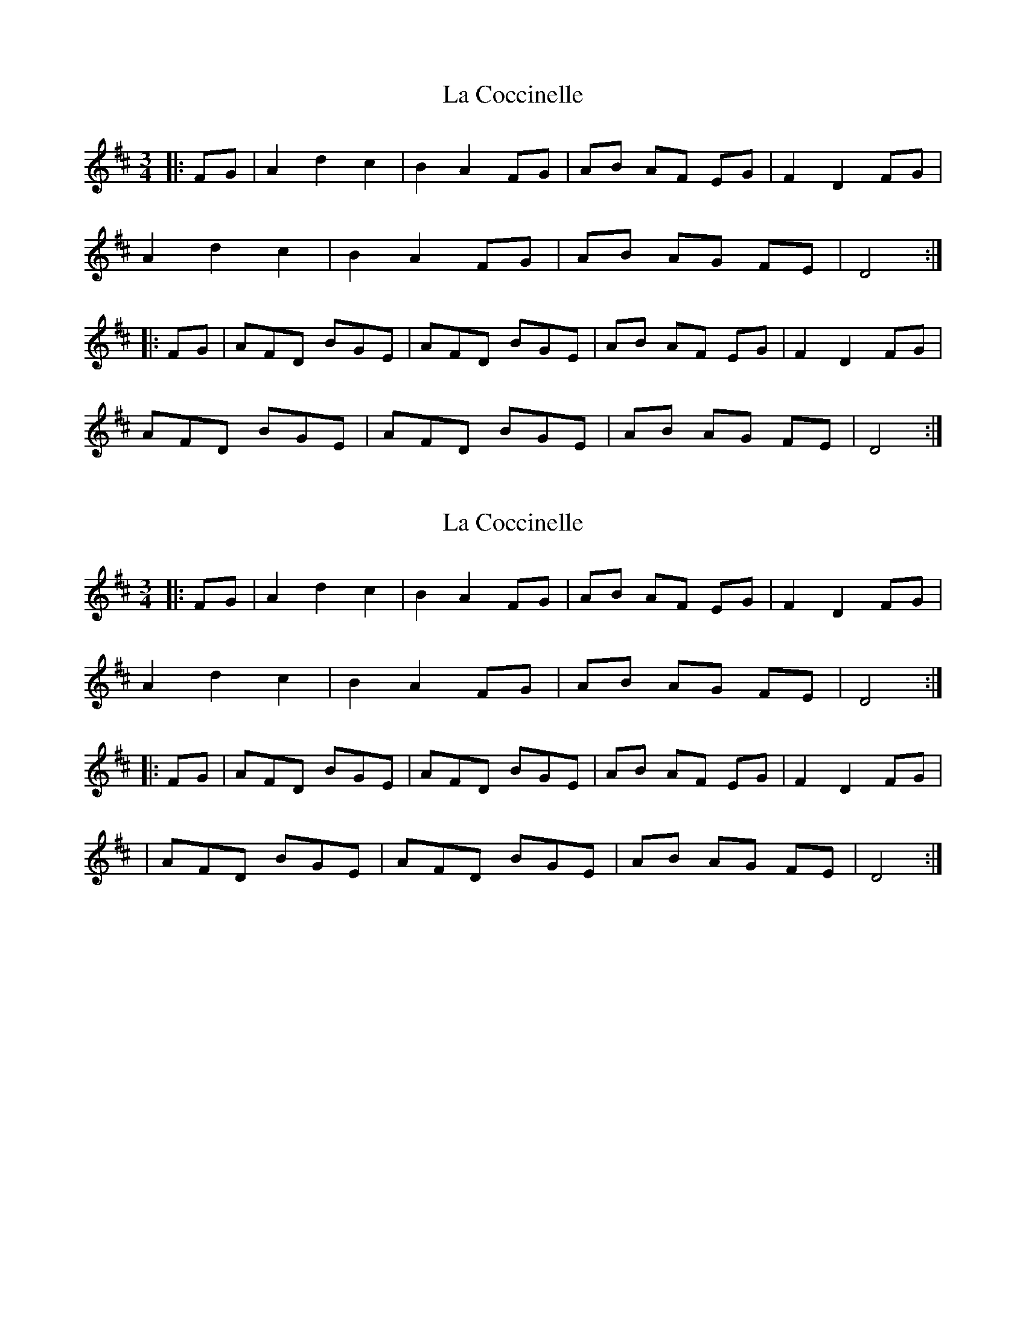 X: 1
T: La Coccinelle
Z: Bleedin' Heart
S: https://thesession.org/tunes/9614#setting9614
R: waltz
M: 3/4
L: 1/8
K: Dmaj
|:FG|A2d2c2|B2A2FG|AB AF EG|F2D2FG|
A2d2c2|B2A2FG|AB AG FE|D4:|
|:FG|AFD BGE|AFD BGE|AB AF EG|F2D2FG|
AFD BGE|AFD BGE|AB AG FE|D4:|
X: 2
T: La Coccinelle
Z: Bleedin' Heart
S: https://thesession.org/tunes/9614#setting20069
R: waltz
M: 3/4
L: 1/8
K: Dmaj
|:FG|A2d2c2|B2A2FG|AB AF EG|F2D2FG|A2d2c2|B2A2FG|AB AG FE|D4:||:FG|AFD BGE|AFD BGE|AB AF EG|F2D2FG||AFD BGE|AFD BGE|AB AG FE|D4:|
